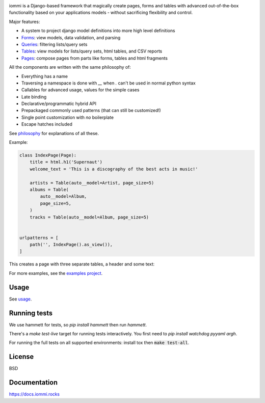 .. raw:: html

    <p class="mobile-logo" align="center"><a href="#"><img class="logo" src="https://docs.iommi.rocks/en/latest/_static/logo.svg" alt="iommi" style="max-width: 200px" width=300></a></p>

    <h3 class="pun">Your first pick for a django power cord</h3>

.. image:: https://github.com/TriOptima/iommi/workflows/tests/badge.svg
    :target: https://github.com/TriOptima/iommi/actions?query=workflow%3Atests+branch%3Amaster

.. image:: https://codecov.io/gh/TriOptima/iommi/branch/master/graph/badge.svg
    :target: https://codecov.io/gh/TriOptima/iommi

.. image:: https://repl.it/badge/github/boxed/iommi-repl.it
    :target: https://repl.it/github/boxed/iommi-repl.it

.. image:: https://img.shields.io/discord/773470009795018763
    :target: https://discord.gg/ZyYRYhf7Pd


iommi is a Django-based framework that magically create pages, forms and tables with advanced out-of-the-box functionality based on your applications models - without sacrificing flexibility and control.

Major features:

- A system to project django model definitions into more high level definitions
- `Forms <https://docs.iommi.rocks/en/latest/forms.html>`_: view models, data validation, and parsing
- `Queries <https://docs.iommi.rocks/en/latest/queries.html>`_: filtering lists/query sets
- `Tables <https://docs.iommi.rocks/en/latest/tables.html>`_: view models for lists/query sets, html tables, and CSV reports
- `Pages <https://docs.iommi.rocks/en/latest/pages.html>`_: compose pages from parts like forms, tables and html fragments

All the components are written with the same philosophy of:

* Everything has a name
* Traversing a namespace is done with `__` when `.` can't be used in normal python syntax
* Callables for advanced usage, values for the simple cases
* Late binding
* Declarative/programmatic hybrid API
* Prepackaged commonly used patterns (that can still be customized!)
* Single point customization with *no* boilerplate
* Escape hatches included

See `philosophy <https://docs.iommi.rocks/en/latest/philosophy.html>`_ for explanations of all these.

Example:


.. code:: python

    class IndexPage(Page):
        title = html.h1('Supernaut')
        welcome_text = 'This is a discography of the best acts in music!'

        artists = Table(auto__model=Artist, page_size=5)
        albums = Table(
            auto__model=Album,
            page_size=5,
        )
        tracks = Table(auto__model=Album, page_size=5)


    urlpatterns = [
        path('', IndexPage().as_view()),
    ]


This creates a page with three separate tables, a header and some text:

.. image:: docs/README-screenshot.png

For more examples, see the `examples project <https://github.com/TriOptima/iommi/tree/master/examples/examples>`_.


Usage
------

See `usage <https://docs.iommi.rocks/en/latest/usage.html>`_.


Running tests
-------------

We use hammett for tests, so `pip install hammett` then run `hammett`.

There's a `make test-live` target for running tests interactively. You first need to `pip install watchdog pyyaml argh`.

For running the full tests on all supported environments: install tox then :code:`make test-all`.


License
-------

BSD


Documentation
-------------

https://docs.iommi.rocks
